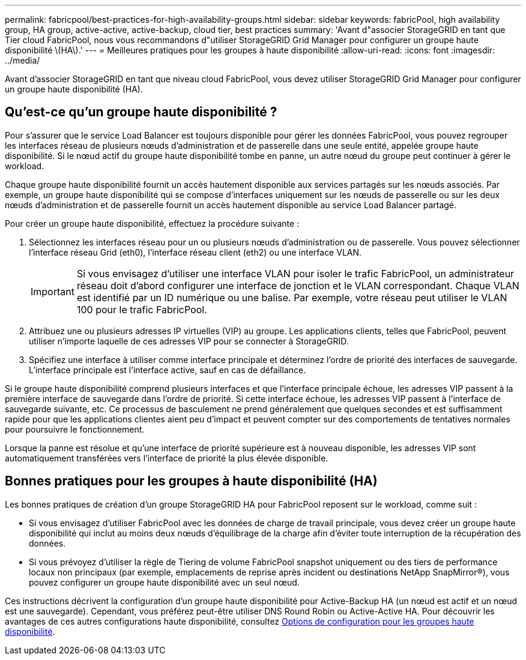---
permalink: fabricpool/best-practices-for-high-availability-groups.html 
sidebar: sidebar 
keywords: fabricPool, high availability group, HA group, active-active, active-backup, cloud tier, best practices 
summary: 'Avant d"associer StorageGRID en tant que Tier cloud FabricPool, nous vous recommandons d"utiliser StorageGRID Grid Manager pour configurer un groupe haute disponibilité \(HA\).' 
---
= Meilleures pratiques pour les groupes à haute disponibilité
:allow-uri-read: 
:icons: font
:imagesdir: ../media/


[role="lead"]
Avant d'associer StorageGRID en tant que niveau cloud FabricPool, vous devez utiliser StorageGRID Grid Manager pour configurer un groupe haute disponibilité (HA).



== Qu'est-ce qu'un groupe haute disponibilité ?

Pour s'assurer que le service Load Balancer est toujours disponible pour gérer les données FabricPool, vous pouvez regrouper les interfaces réseau de plusieurs nœuds d'administration et de passerelle dans une seule entité, appelée groupe haute disponibilité. Si le nœud actif du groupe haute disponibilité tombe en panne, un autre nœud du groupe peut continuer à gérer le workload.

Chaque groupe haute disponibilité fournit un accès hautement disponible aux services partagés sur les nœuds associés. Par exemple, un groupe haute disponibilité qui se compose d'interfaces uniquement sur les nœuds de passerelle ou sur les deux nœuds d'administration et de passerelle fournit un accès hautement disponible au service Load Balancer partagé.

Pour créer un groupe haute disponibilité, effectuez la procédure suivante :

. Sélectionnez les interfaces réseau pour un ou plusieurs nœuds d'administration ou de passerelle. Vous pouvez sélectionner l'interface réseau Grid (eth0), l'interface réseau client (eth2) ou une interface VLAN.
+

IMPORTANT: Si vous envisagez d'utiliser une interface VLAN pour isoler le trafic FabricPool, un administrateur réseau doit d'abord configurer une interface de jonction et le VLAN correspondant. Chaque VLAN est identifié par un ID numérique ou une balise. Par exemple, votre réseau peut utiliser le VLAN 100 pour le trafic FabricPool.

. Attribuez une ou plusieurs adresses IP virtuelles (VIP) au groupe. Les applications clients, telles que FabricPool, peuvent utiliser n'importe laquelle de ces adresses VIP pour se connecter à StorageGRID.
. Spécifiez une interface à utiliser comme interface principale et déterminez l'ordre de priorité des interfaces de sauvegarde. L'interface principale est l'interface active, sauf en cas de défaillance.


Si le groupe haute disponibilité comprend plusieurs interfaces et que l'interface principale échoue, les adresses VIP passent à la première interface de sauvegarde dans l'ordre de priorité. Si cette interface échoue, les adresses VIP passent à l'interface de sauvegarde suivante, etc. Ce processus de basculement ne prend généralement que quelques secondes et est suffisamment rapide pour que les applications clientes aient peu d'impact et peuvent compter sur des comportements de tentatives normales pour poursuivre le fonctionnement.

Lorsque la panne est résolue et qu'une interface de priorité supérieure est à nouveau disponible, les adresses VIP sont automatiquement transférées vers l'interface de priorité la plus élevée disponible.



== Bonnes pratiques pour les groupes à haute disponibilité (HA)

Les bonnes pratiques de création d'un groupe StorageGRID HA pour FabricPool reposent sur le workload, comme suit :

* Si vous envisagez d'utiliser FabricPool avec les données de charge de travail principale, vous devez créer un groupe haute disponibilité qui inclut au moins deux nœuds d'équilibrage de la charge afin d'éviter toute interruption de la récupération des données.
* Si vous prévoyez d'utiliser la règle de Tiering de volume FabricPool snapshot uniquement ou des tiers de performance locaux non principaux (par exemple, emplacements de reprise après incident ou destinations NetApp SnapMirror®), vous pouvez configurer un groupe haute disponibilité avec un seul nœud.


Ces instructions décrivent la configuration d'un groupe haute disponibilité pour Active-Backup HA (un nœud est actif et un nœud est une sauvegarde). Cependant, vous préférez peut-être utiliser DNS Round Robin ou Active-Active HA. Pour découvrir les avantages de ces autres configurations haute disponibilité, consultez xref:../admin/configuration-options-for-ha-groups.adoc[Options de configuration pour les groupes haute disponibilité].
